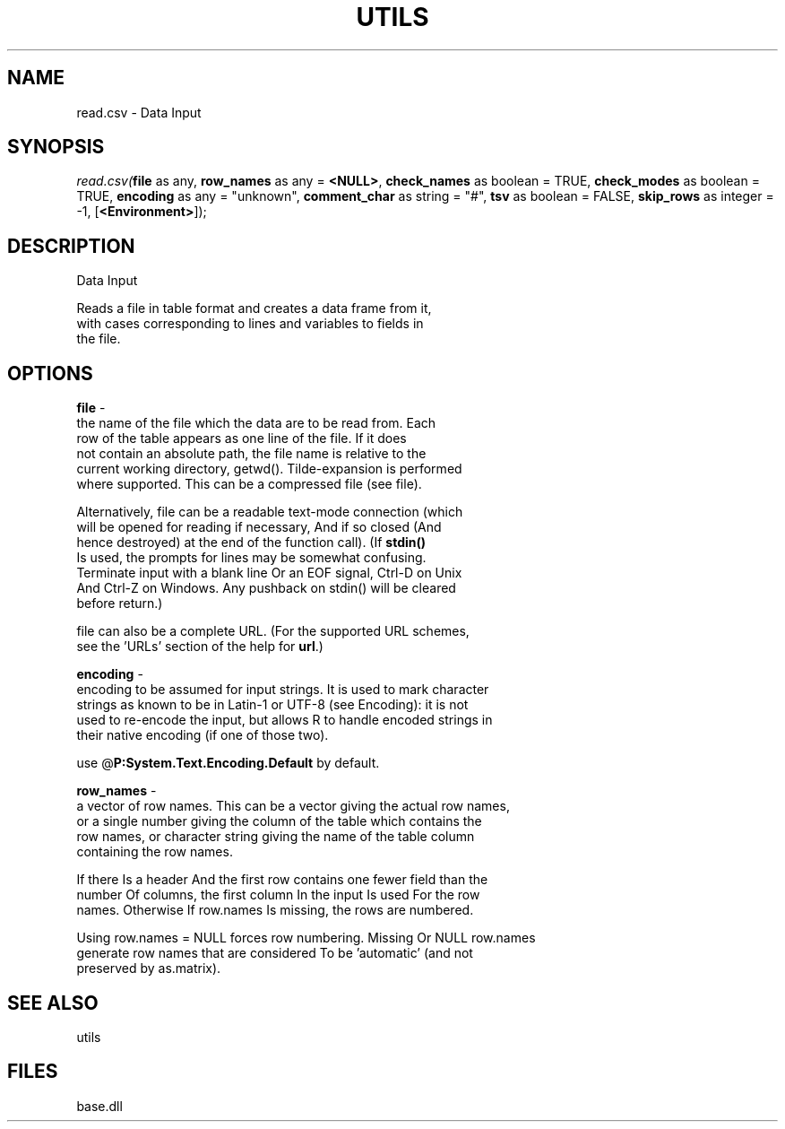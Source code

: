 .\" man page create by R# package system.
.TH UTILS 4 2000-Jan "read.csv" "read.csv"
.SH NAME
read.csv \- Data Input
.SH SYNOPSIS
\fIread.csv(\fBfile\fR as any, 
\fBrow_names\fR as any = \fB<NULL>\fR, 
\fBcheck_names\fR as boolean = TRUE, 
\fBcheck_modes\fR as boolean = TRUE, 
\fBencoding\fR as any = "unknown", 
\fBcomment_char\fR as string = "#", 
\fBtsv\fR as boolean = FALSE, 
\fBskip_rows\fR as integer = -1, 
[\fB<Environment>\fR]);\fR
.SH DESCRIPTION
.PP
Data Input
 
 Reads a file in table format and creates a data frame from it, 
 with cases corresponding to lines and variables to fields in 
 the file.
.PP
.SH OPTIONS
.PP
\fBfile\fB \fR\- 
 the name of the file which the data are to be read from. Each 
 row of the table appears as one line of the file. If it does 
 not contain an absolute path, the file name is relative to the 
 current working directory, getwd(). Tilde-expansion is performed 
 where supported. This can be a compressed file (see file).
 
 Alternatively, file can be a readable text-mode connection (which 
 will be opened for reading if necessary, And if so closed (And 
 hence destroyed) at the end of the function call). (If \fBstdin()\fR
 Is used, the prompts for lines may be somewhat confusing. 
 Terminate input with a blank line Or an EOF signal, Ctrl-D on Unix 
 And Ctrl-Z on Windows. Any pushback on stdin() will be cleared 
 before return.)
 
 file can also be a complete URL. (For the supported URL schemes, 
 see the 'URLs’ section of the help for \fBurl\fR.)
. 
.PP
.PP
\fBencoding\fB \fR\- 
 encoding to be assumed for input strings. It is used to mark character 
 strings as known to be in Latin-1 or UTF-8 (see Encoding): it is not 
 used to re-encode the input, but allows R to handle encoded strings in 
 their native encoding (if one of those two). 
 
 use @\fBP:System.Text.Encoding.Default\fR by default.
. 
.PP
.PP
\fBrow_names\fB \fR\- 
 a vector of row names. This can be a vector giving the actual row names, 
 or a single number giving the column of the table which contains the 
 row names, or character string giving the name of the table column 
 containing the row names.

 If there Is a header And the first row contains one fewer field than the 
 number Of columns, the first column In the input Is used For the row 
 names. Otherwise If row.names Is missing, the rows are numbered.

 Using row.names = NULL forces row numbering. Missing Or NULL row.names 
 generate row names that are considered To be 'automatic’ (and not 
 preserved by as.matrix).
. 
.PP
.SH SEE ALSO
utils
.SH FILES
.PP
base.dll
.PP
